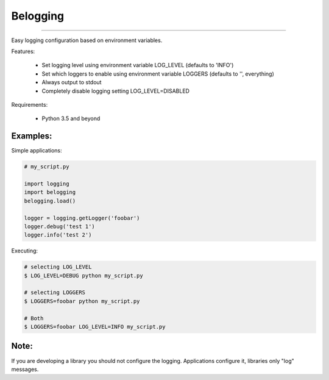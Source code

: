 Belogging
=========

|TravisCI Build Status| |Coverage Status|

----

Easy logging configuration based on environment variables.

Features:

    * Set logging level using environment variable LOG_LEVEL (defaults to 'INFO')
    * Set which loggers to enable using environment variable LOGGERS (defaults to '', everything)
    * Always output to stdout
    * Completely disable logging setting LOG_LEVEL=DISABLED

Requirements:

    * Python 3.5 and beyond


Examples:
---------

Simple applications:

.. code-block:: python

    # my_script.py

    import logging
    import belogging
    belogging.load()

    logger = logging.getLogger('foobar')
    logger.debug('test 1')
    logger.info('test 2')


Executing:

.. code-block:: bash

    # selecting LOG_LEVEL
    $ LOG_LEVEL=DEBUG python my_script.py

    # selecting LOGGERS
    $ LOGGERS=foobar python my_script.py

    # Both
    $ LOGGERS=foobar LOG_LEVEL=INFO my_script.py


Note:
-----

If you are developing a library you should not configure the logging.
Applications configure it, libraries only "log" messages.


.. |TravisCI Build Status| image:: https://travis-ci.org/georgeyk/belogging.svg?branch=master
   :target: https://travis-ci.org/georgeyk/belogging
.. |Coverage Status| image:: https://coveralls.io/repos/github/georgeyk/belogging/badge.svg?branch=master
   :target: https://coveralls.io/github/georgeyk/belogging?branch=master
